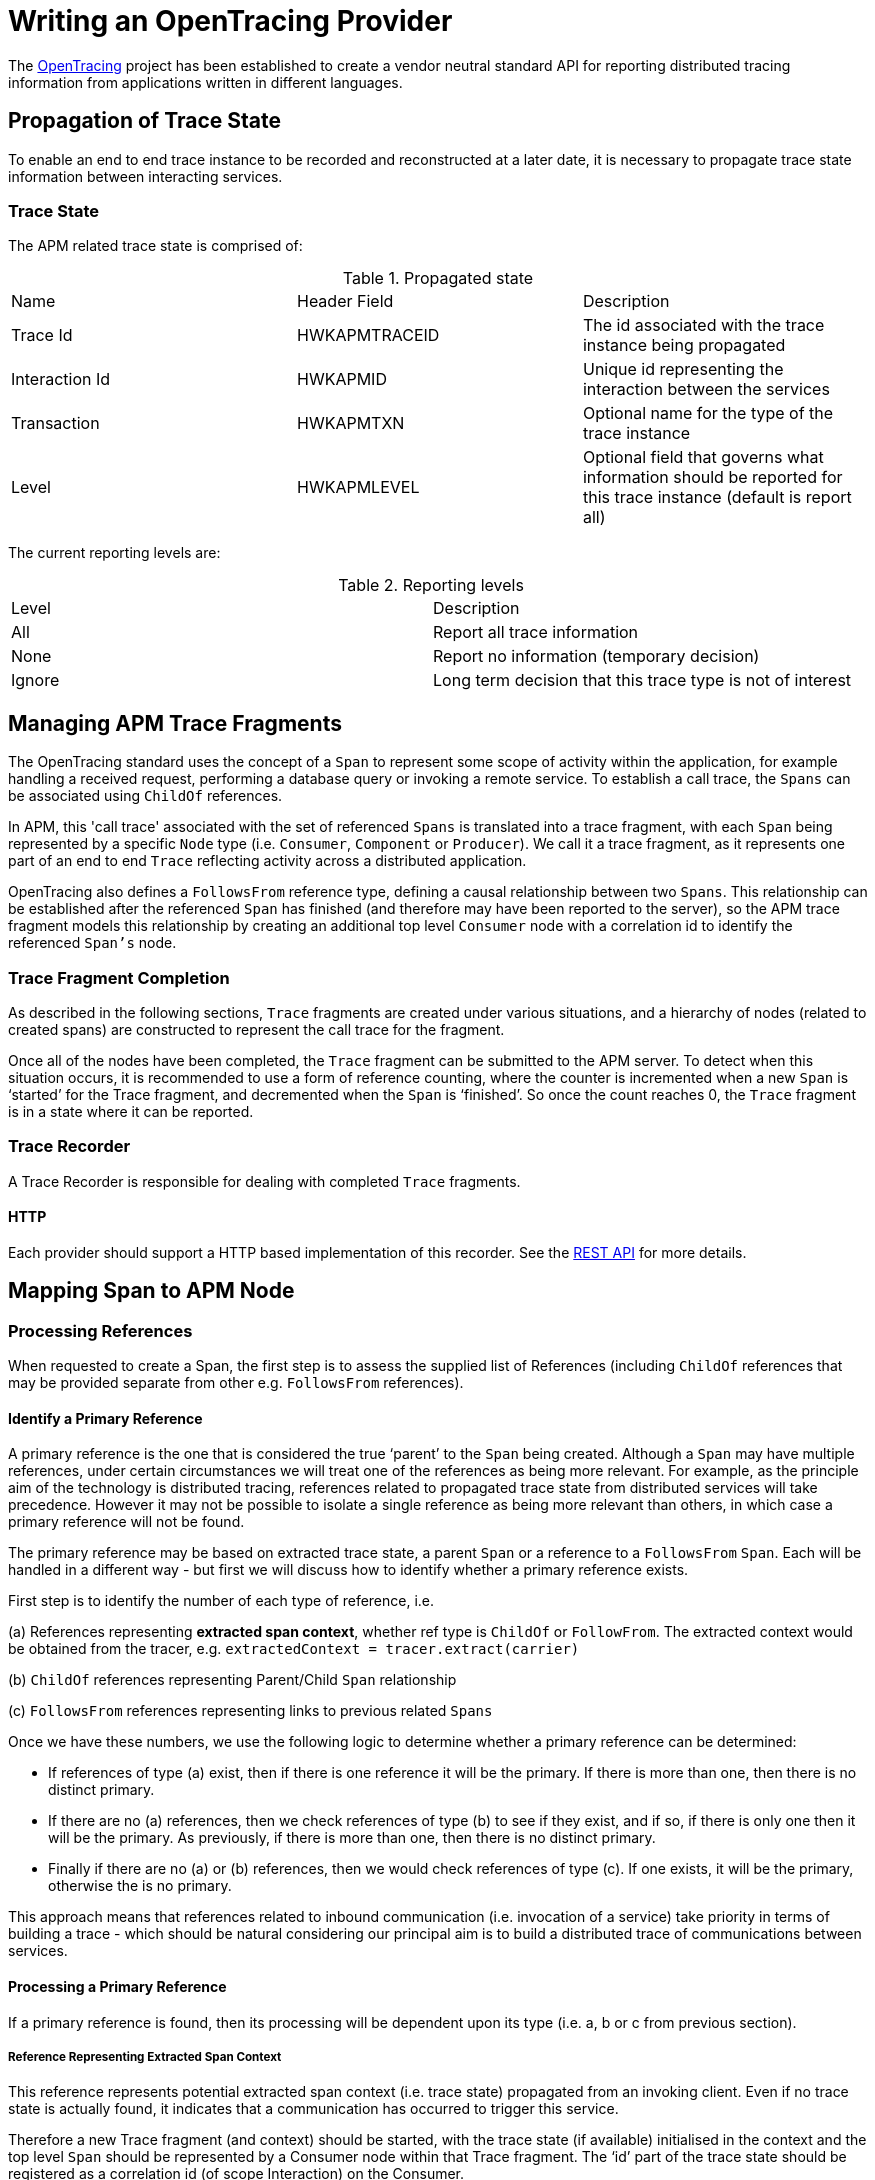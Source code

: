 :imagesdir: ../images

:toc: macro
:toc-title:

= Writing an OpenTracing Provider

The link:http://opentracing.io/[OpenTracing] project has been established to create a vendor neutral standard API for reporting distributed tracing information from applications written in different languages.


== Propagation of Trace State

To enable an end to end trace instance to be recorded and reconstructed at a later date, it is necessary to propagate trace state information between interacting services.

=== Trace State

The APM related trace state is comprised of:

.Propagated state
|===
|Name |Header Field| Description
|Trace Id | HWKAPMTRACEID | The id associated with the trace instance being propagated
|Interaction Id | HWKAPMID | Unique id representing the interaction between the services
|Transaction | HWKAPMTXN | Optional name for the type of the trace instance
|Level | HWKAPMLEVEL | Optional field that governs what information should be reported for this trace instance (default is report all)
|===

The current reporting levels are:

.Reporting levels
|===
|Level | Description
|All | Report all trace information
|None | Report no information (temporary decision)
|Ignore | Long term decision that this trace type is not of interest
|===

== Managing APM Trace Fragments

The OpenTracing standard uses the concept of a `Span` to represent some scope of activity within the application, for example handling a received request, performing a database query or invoking a remote service. To establish a call trace, the `Spans` can be associated using `ChildOf` references.

In APM, this 'call trace' associated with the set of referenced `Spans` is translated into a trace fragment, with each `Span` being represented by a specific `Node` type (i.e. `Consumer`, `Component` or `Producer`). We call it a trace fragment, as it represents one part of an end to end `Trace` reflecting activity across a distributed application.

OpenTracing also defines a `FollowsFrom` reference type, defining a causal relationship between two `Spans`. This relationship can be established after the referenced `Span` has finished (and therefore may have been reported to the server), so the APM trace fragment models this relationship by creating an additional top level `Consumer` node with a correlation id to identify the referenced `Span's` node.

=== Trace Fragment Completion

As described in the following sections, `Trace` fragments are created under various situations, and a hierarchy of nodes (related to created spans) are constructed to represent the call trace for the fragment.


Once all of the nodes have been completed, the `Trace` fragment can be submitted to the APM server. To detect when this situation occurs, it is recommended to use a form of reference counting, where the counter is incremented when a new `Span` is ‘started’ for the Trace fragment, and decremented when the `Span` is ‘finished’. So once the count reaches 0, the `Trace` fragment is in a state where it can be reported.


=== Trace Recorder

A Trace Recorder is responsible for dealing with completed `Trace` fragments.

==== HTTP

Each provider should support a HTTP based implementation of this recorder. See the link:/restapi/README.adoc[REST API] for more details.


== Mapping Span to APM Node

=== Processing References

When requested to create a Span, the first step is to assess the supplied list of References (including `ChildOf` references that may be provided separate from other e.g. `FollowsFrom` references).

==== Identify a Primary Reference

A primary reference is the one that is considered the true ‘parent’ to the `Span` being created. Although a `Span` may have multiple references, under certain circumstances we will treat one of the references as being more relevant. For example, as the principle aim of the technology is distributed tracing, references related to propagated trace state from distributed services will take precedence. However it may not be possible to isolate a single reference as being more relevant than others, in which case a primary reference will not be found.

The primary reference may be based on extracted trace state, a parent `Span` or a reference to a `FollowsFrom` `Span`. Each will be handled in a different way - but first we will discuss how to identify whether a primary reference exists.

First step is to identify the number of each type of reference, i.e.

(a) References representing *extracted span context*, whether ref type is `ChildOf` or `FollowFrom`. The extracted context would be obtained from the tracer, e.g. `extractedContext = tracer.extract(carrier)`

(b) `ChildOf` references representing Parent/Child `Span` relationship

(c) `FollowsFrom` references representing links to previous related `Spans`


Once we have these numbers, we use the following logic to determine whether a primary reference can be determined:

* If references of type (a) exist, then if there is one reference it will be the primary. If there is more than one, then there is no distinct primary.

* If there are no (a) references, then we check references of type (b) to see if they exist, and if so, if there is only one then it will be the primary. As previously, if there is more than one, then there is no distinct primary.

* Finally if there are no (a) or (b) references, then we would check references of type (c). If one exists, it will be the primary, otherwise the is no primary.


This approach means that references related to inbound communication (i.e. invocation of a service) take priority in terms of building a trace - which should be natural considering our principal aim is to build a distributed trace of communications between services.

==== Processing a Primary Reference

If a primary reference is found, then its processing will be dependent upon its type (i.e. a, b or c from previous section).

===== Reference Representing Extracted Span Context

This reference represents potential extracted span context (i.e. trace state) propagated from an invoking client. Even if no trace state is actually found, it indicates that a communication has occurred to trigger this service.

Therefore a new Trace fragment (and context) should be started, with the trace state (if available) initialised in the context and the top level `Span` should be represented by a Consumer node within that Trace fragment. The ‘id’ part of the trace state should be registered as a correlation id (of scope Interaction) on the Consumer.

The other references should then be processed as discussed in the “Processing Remaining References” section below.

===== Reference Representing Parent/Child Relationship of Type ChildOf

Create new node to represent the child `Span` and add it as a child of the node associated with the supplied `Span`.

Share the trace context associated with the parent `Span`.

The other references should then be processed as discussed in the “Processing Remaining References” section below.

===== Reference Representing Parent/Child Relationship of Type FollowsFrom

First step is to initialise a new Trace fragment (and context) and copy over information from the referenced trace context regarding the initial endpoint (URI & Operation) that were invoked for this service.

The next step is to create a Consumer node as the top level node in this new fragment, with a CausedBy based correlation id using the nodeId associated with the referenced `Span`. The URI and Operation fields on this `Consumer` node should be set to the same values associated with the extracted trace context (or root `Span` if no extracted context), and the endpointType of the `Consumer` should be set to null as it is an internal link. The timestamp on this `Consumer` should be set to the timestamp of the `Span`.

At this point we need to create the actual node representing the current `Span`. This will be created as a child of the `Consumer` node. Initially set as `Component`.

The final step is to copy the trace state from the referenced trace context.

Unlike the previous two categories of primary reference, in this case there should be no other references to process.

==== No Primary Reference

If a primary reference cannot be identified in the list of supplied references, then it implies a “join” scenario. So first thing is to create a new `Trace` fragment to represent the join.

If the references are all associated with the same trace id, then the trace state (i.e. trace id, transaction, reporting level, etc) associated with the first reference should be transferred to the trace context associated with the newly created fragment.

If the references are associated with more than one trace instance, then currently log a warning indicating that this is not currently supported by the OpenTracing spec.

NOTE: Depending upon how the clarification of references and trace instances is worded, we may want to support and optional feature to support join/convergence of different trace instances. If this is the case, then the only difference is that under these circumstances, the trace state is not propagated. The following section will take care of establishing correlation ids from  the new trace to the converging trace instances.

The next step is to create a `Consumer` node as the top level node in this new fragment, with correlation ids for each reference as discussed in the following “Processing Remaining References” section.

The URI and Operation fields on this `Consumer` node should be set to the same values associated with the initial endpoint copied over from the first referenced trace context, and the endpointType of the Consumer should be set to null as it is an internal link. The timestamp on this Consumer should be set to the timestamp of the `Span`.

At this point we need to create the actual node representing the current `Span`. This will be created as a child of the `Consumer` node. The type of the node will be dependent upon whether it is used to inject context (i.e. `Component` if no, `Producer` if yes - see details in following sections).

==== Processing Remaining References

Whether a primary reference has been identified or not, the following processing should be performed on all other (i.e. non primary) references.

If the reference is to a local `Span` , then the nodeId of the referenced `Span` should be used to create a `CausedBy` based correlation id for the current node.

If the reference is based on extract trace state, then an `Interaction` based correlation id with the id provided in the trace state.

NOTE: The ‘nodeId’ represents a composite of target fragment’s ‘fragmentId’ field and a sequence of indexes to locate the target node within the tree. For example, “abcd:0:2” represents a node in fragment ‘abcd’ which can be found by retrieving node 0 under the fragment, and then the third child node under that node. 

=== Initialising the APM Node from the Span

When a `Span` is finished, the details from the `Span` can be used to populate the information in the associated `Trace` node.

The top level information that can be directly initialised in the `Node` is:

* Operation
* Timestamp (in microseconds)
* Duration (in microseconds)

The remainder of the information to be processed relates to the `Span` tags. These should be processed based on the following rules:

==== URI

If the tag has a “.uri” or “.url” suffix, then the path part of the URI/URL should be assigned to the Uri field on the node.

The part of the tag name, without the suffix, should be used to represent either the componentType (if `Component` node) or endpointType (if `Producer` or `Consumer`).

==== Tag ‘component’

The value should be used to set the componentType field on a `Component` node.

==== Tag ‘transaction’

If the transaction has not been defined in the trace context, then the value of this tag will be used to set it. This value will then be propagated to other subsequent trace contexts.

==== Other Tags

The tag name and value should be used to create a property on the current node. The ‘type’ of the property should be set to reflect the type of the value (e.g. `Number`, `Boolean`, `Binary` or `Text`).

=== Injecting Trace State

When the ‘inject’ method is called on the OpenTracing Tracer, it will provide a `Span` (context) for the node associated with the outgoing request.

An unique id should be created, associated with the trace state being returned for injection into the outbound message, and used to create an `Interaction` based correlation id for the current node. The node should also be created as a `Producer`.



